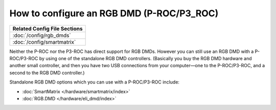 How to configure an RGB DMD (P-ROC/P3_ROC)
==========================================

+------------------------------------------------------------------------------+
| Related Config File Sections                                                 |
+==============================================================================+
| :doc:`/config/rgb_dmds`                                                      |
+------------------------------------------------------------------------------+
| :doc:`/config/smartmatrix`                                                   |
+------------------------------------------------------------------------------+

Neither the P-ROC nor the P3-ROC has direct support for RGB DMDs. However you
can still use an RGB DMD with a P-ROC/P3-ROC by using one of the standalone
RGB DMD controllers. (Basically you buy the RGB DMD hardware and another small
controller, and then you have two USB connections from your computer—one to the
P-ROC/P3-ROC, and a second to the RGB DMD controller.)

Standalone RGB DMD options which you can use with a P-ROC/P3-ROC include:

* :doc:`SmartMatrix </hardware/smartmatrix/index>`
* :doc:`RGB.DMD </hardware/eli_dmd/index>`
